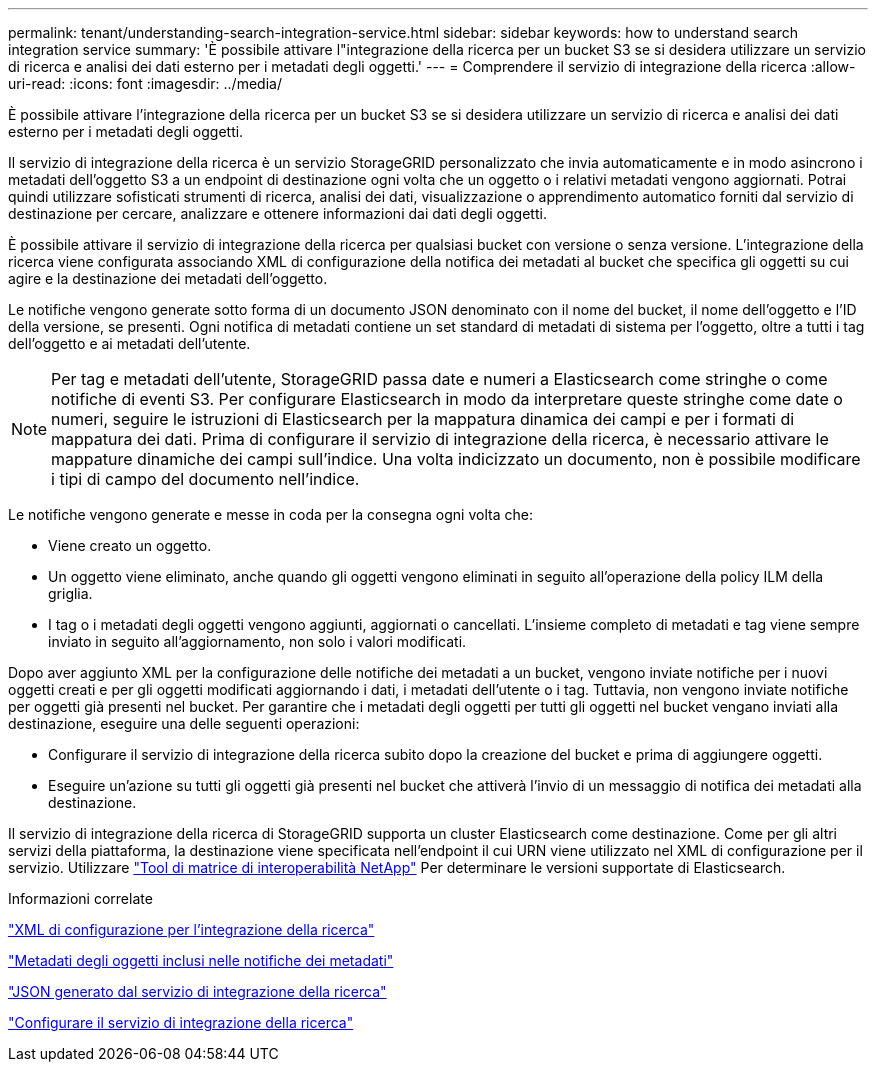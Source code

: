 ---
permalink: tenant/understanding-search-integration-service.html 
sidebar: sidebar 
keywords: how to understand search integration service 
summary: 'È possibile attivare l"integrazione della ricerca per un bucket S3 se si desidera utilizzare un servizio di ricerca e analisi dei dati esterno per i metadati degli oggetti.' 
---
= Comprendere il servizio di integrazione della ricerca
:allow-uri-read: 
:icons: font
:imagesdir: ../media/


[role="lead"]
È possibile attivare l'integrazione della ricerca per un bucket S3 se si desidera utilizzare un servizio di ricerca e analisi dei dati esterno per i metadati degli oggetti.

Il servizio di integrazione della ricerca è un servizio StorageGRID personalizzato che invia automaticamente e in modo asincrono i metadati dell'oggetto S3 a un endpoint di destinazione ogni volta che un oggetto o i relativi metadati vengono aggiornati. Potrai quindi utilizzare sofisticati strumenti di ricerca, analisi dei dati, visualizzazione o apprendimento automatico forniti dal servizio di destinazione per cercare, analizzare e ottenere informazioni dai dati degli oggetti.

È possibile attivare il servizio di integrazione della ricerca per qualsiasi bucket con versione o senza versione. L'integrazione della ricerca viene configurata associando XML di configurazione della notifica dei metadati al bucket che specifica gli oggetti su cui agire e la destinazione dei metadati dell'oggetto.

Le notifiche vengono generate sotto forma di un documento JSON denominato con il nome del bucket, il nome dell'oggetto e l'ID della versione, se presenti. Ogni notifica di metadati contiene un set standard di metadati di sistema per l'oggetto, oltre a tutti i tag dell'oggetto e ai metadati dell'utente.


NOTE: Per tag e metadati dell'utente, StorageGRID passa date e numeri a Elasticsearch come stringhe o come notifiche di eventi S3. Per configurare Elasticsearch in modo da interpretare queste stringhe come date o numeri, seguire le istruzioni di Elasticsearch per la mappatura dinamica dei campi e per i formati di mappatura dei dati. Prima di configurare il servizio di integrazione della ricerca, è necessario attivare le mappature dinamiche dei campi sull'indice. Una volta indicizzato un documento, non è possibile modificare i tipi di campo del documento nell'indice.

Le notifiche vengono generate e messe in coda per la consegna ogni volta che:

* Viene creato un oggetto.
* Un oggetto viene eliminato, anche quando gli oggetti vengono eliminati in seguito all'operazione della policy ILM della griglia.
* I tag o i metadati degli oggetti vengono aggiunti, aggiornati o cancellati. L'insieme completo di metadati e tag viene sempre inviato in seguito all'aggiornamento, non solo i valori modificati.


Dopo aver aggiunto XML per la configurazione delle notifiche dei metadati a un bucket, vengono inviate notifiche per i nuovi oggetti creati e per gli oggetti modificati aggiornando i dati, i metadati dell'utente o i tag. Tuttavia, non vengono inviate notifiche per oggetti già presenti nel bucket. Per garantire che i metadati degli oggetti per tutti gli oggetti nel bucket vengano inviati alla destinazione, eseguire una delle seguenti operazioni:

* Configurare il servizio di integrazione della ricerca subito dopo la creazione del bucket e prima di aggiungere oggetti.
* Eseguire un'azione su tutti gli oggetti già presenti nel bucket che attiverà l'invio di un messaggio di notifica dei metadati alla destinazione.


Il servizio di integrazione della ricerca di StorageGRID supporta un cluster Elasticsearch come destinazione. Come per gli altri servizi della piattaforma, la destinazione viene specificata nell'endpoint il cui URN viene utilizzato nel XML di configurazione per il servizio. Utilizzare https://imt.netapp.com/matrix/#welcome["Tool di matrice di interoperabilità NetApp"^] Per determinare le versioni supportate di Elasticsearch.

.Informazioni correlate
link:configuration-xml-for-search-configuration.html["XML di configurazione per l'integrazione della ricerca"]

link:object-metadata-included-in-metadata-notifications.html["Metadati degli oggetti inclusi nelle notifiche dei metadati"]

link:json-generated-by-search-integration-service.html["JSON generato dal servizio di integrazione della ricerca"]

link:configuring-search-integration-service.html["Configurare il servizio di integrazione della ricerca"]
